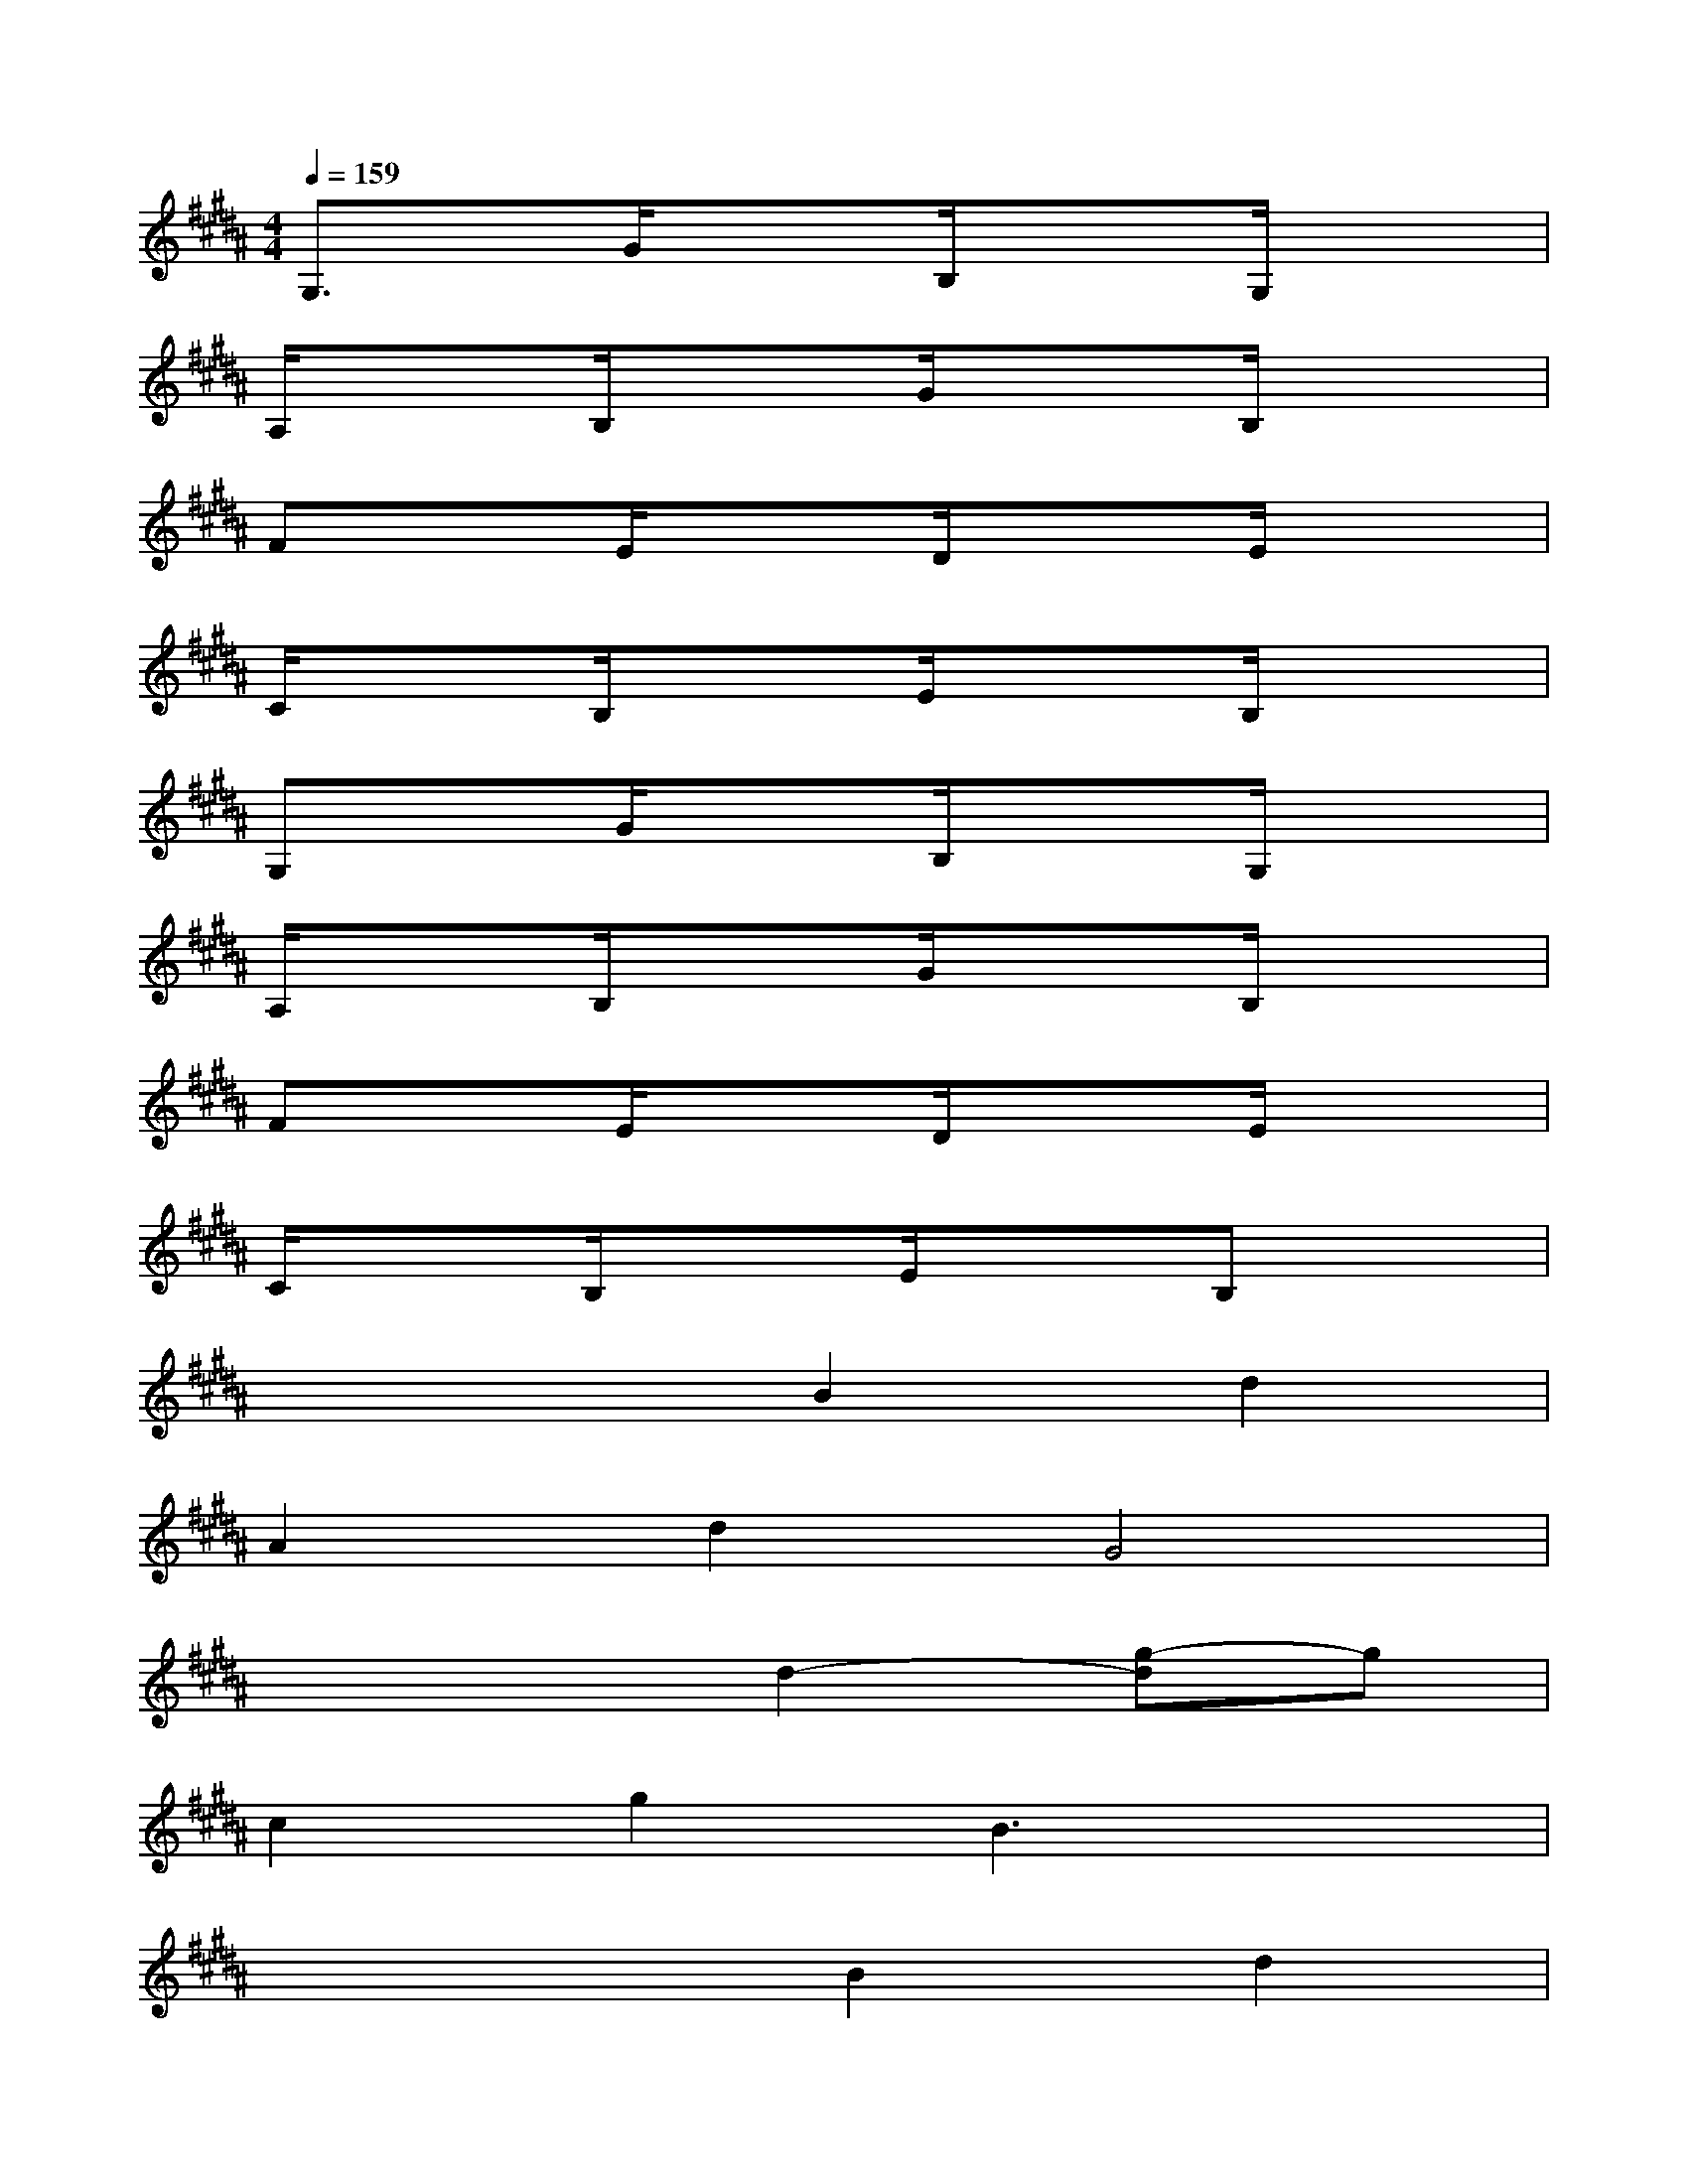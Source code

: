 X:1
T:
M:4/4
L:1/8
Q:1/4=159
K:B%5sharps
V:1
G,3/2x/2G/2x3/2B,/2x3/2G,/2x3/2|
A,/2x3/2B,/2x3/2G/2x3/2B,/2x3/2|
FxE/2x3/2D/2x3/2E/2x3/2|
C/2x3/2B,/2x3/2E/2x3/2B,/2x3/2|
G,xG/2x3/2B,/2x3/2G,/2x3/2|
A,/2x3/2B,/2x3/2G/2x3/2B,/2x3/2|
FxE/2x3/2D/2x3/2E/2x3/2|
C/2x3/2B,/2x3/2E/2x3/2B,x|
x4B2d2|
A2d2G4|
x4d2-[g-d]g|
c2g2B3x|
x4B2d2|
G2d2B2d2|
x4d2B2|
d2G2e2d2